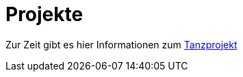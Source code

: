 :jbake-type: page
:jbake-status: published
:jbake-tags: dance
:idprefix:

# Projekte

Zur Zeit gibt es hier Informationen zum link:tanz/index.html[Tanzprojekt]




